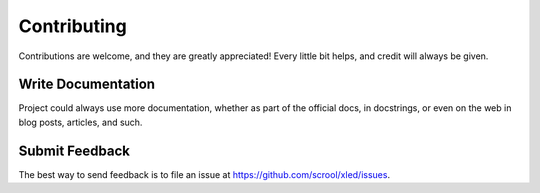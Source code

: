 .. highlight:: shell

============
Contributing
============

Contributions are welcome, and they are greatly appreciated! Every
little bit helps, and credit will always be given.

Write Documentation
-------------------

Project could always use more documentation, whether as part of the official
docs, in docstrings, or even on the web in blog posts, articles, and such.

Submit Feedback
---------------

The best way to send feedback is to file an issue at https://github.com/scrool/xled/issues.
